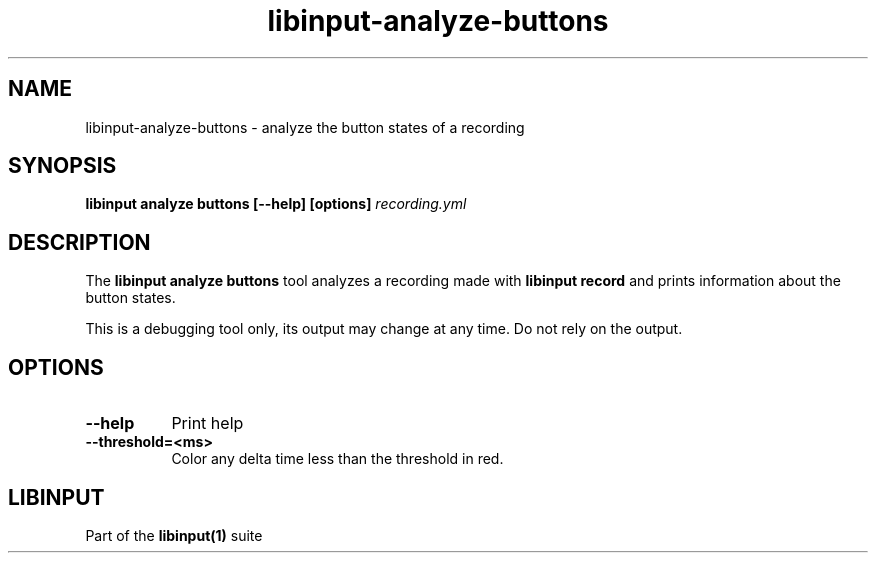 .TH libinput-analyze-buttons "1"
.SH NAME
libinput\-analyze\-buttons \- analyze the button states of a recording
.SH SYNOPSIS
.B libinput analyze buttons [\-\-help] [options] \fIrecording.yml\fI
.SH DESCRIPTION
.PP
The
.B "libinput analyze buttons"
tool analyzes a recording made with
.B "libinput record"
and prints information about the button states.
.PP
This is a debugging tool only, its output may change at any time. Do not
rely on the output.
.SH OPTIONS
.TP 8
.B \-\-help
Print help
.TP 8
.B \-\-threshold=<ms>
Color any delta time less than the threshold in red.
.SH LIBINPUT
Part of the
.B libinput(1)
suite
